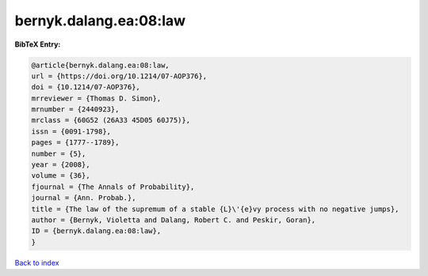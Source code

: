 bernyk.dalang.ea:08:law
=======================

.. :cite:t:`bernyk.dalang.ea:08:law`

.. bibliography:: ../../All.bib

**BibTeX Entry:**

.. code-block:: bibtex

   @article{bernyk.dalang.ea:08:law,
   url = {https://doi.org/10.1214/07-AOP376},
   doi = {10.1214/07-AOP376},
   mrreviewer = {Thomas D. Simon},
   mrnumber = {2440923},
   mrclass = {60G52 (26A33 45D05 60J75)},
   issn = {0091-1798},
   pages = {1777--1789},
   number = {5},
   year = {2008},
   volume = {36},
   fjournal = {The Annals of Probability},
   journal = {Ann. Probab.},
   title = {The law of the supremum of a stable {L}\'{e}vy process with no negative jumps},
   author = {Bernyk, Violetta and Dalang, Robert C. and Peskir, Goran},
   ID = {bernyk.dalang.ea:08:law},
   }

`Back to index <../index>`_
